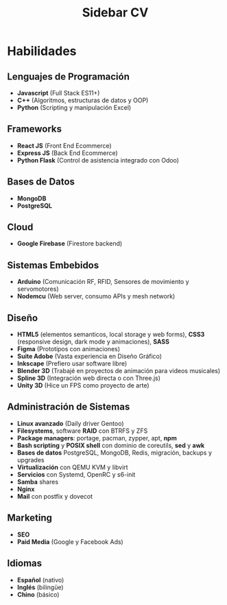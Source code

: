 #+title: Sidebar CV

* Habilidades

** Lenguajes de Programación
- *Javascript* (Full Stack ES11+)
- *C++* (Algoritmos, estructuras de datos y OOP)
- *Python* (Scripting y manipulación Excel)

** Frameworks
- *React JS* (Front End Ecommerce)
- *Express JS* (Back End Ecommerce)
- *Python Flask* (Control de asistencia integrado con Odoo)

** Bases de Datos
- *MongoDB*
- *PostgreSQL*

** Cloud
- *Google Firebase* (Firestore backend)

** Sistemas Embebidos
- *Arduino* (Comunicación RF, RFID, Sensores de movimiento y servomotores)
- *Nodemcu* (Web server, consumo APIs y mesh network)

** Diseño
- *HTML5* (elementos semanticos, local storage y web forms), *CSS3* (responsive design, dark mode y animaciones), *SASS*
- *Figma* (Prototipos con animaciones)
- *Suite Adobe* (Vasta experiencia en Diseño Gráfico)
- *Inkscape* (Prefiero usar software libre)
- *Blender 3D* (Trabajé en proyectos de animación para videos musicales)
- *Spline 3D* (Integración web directa o con Three.js)
- *Unity 3D* (Hice un FPS como proyecto de arte)

** Administración de Sistemas
- *Linux avanzado* (Daily driver Gentoo)
- *Filesystems*, software *RAID* con BTRFS y ZFS
- *Package managers*: portage, pacman, zypper, apt, *npm*
- *Bash scripting* y *POSIX shell* con dominio de coreutils, *sed* y *awk*
- *Bases de datos* PostgreSQL, MongoDB, Redis, migración, backups y upgrades
- *Virtualización* con QEMU KVM y libvirt
- *Servicios* con Systemd, OpenRC y s6-init
- *Samba* shares
- *Nginx*
- *Mail* con postfix y dovecot

** Marketing
- *SEO*
- *Paid Media* (Google y Facebook Ads)
  
** Idiomas
- *Español* (nativo)
- *Inglés* (bilingüe)
- *Chino* (básico)
